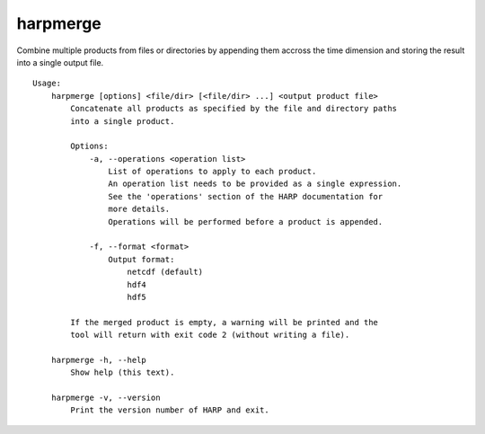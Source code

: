 harpmerge
==========

Combine multiple products from files or directories by appending them accross
the time dimension and storing the result into a single output file.

::

  Usage:
      harpmerge [options] <file/dir> [<file/dir> ...] <output product file>
          Concatenate all products as specified by the file and directory paths
          into a single product.
  
          Options:
              -a, --operations <operation list>
                  List of operations to apply to each product.
                  An operation list needs to be provided as a single expression.
                  See the 'operations' section of the HARP documentation for
                  more details.
                  Operations will be performed before a product is appended.
  
              -f, --format <format>
                  Output format:
                      netcdf (default)
                      hdf4
                      hdf5
  
          If the merged product is empty, a warning will be printed and the
          tool will return with exit code 2 (without writing a file).
  
      harpmerge -h, --help
          Show help (this text).
  
      harpmerge -v, --version
          Print the version number of HARP and exit.
